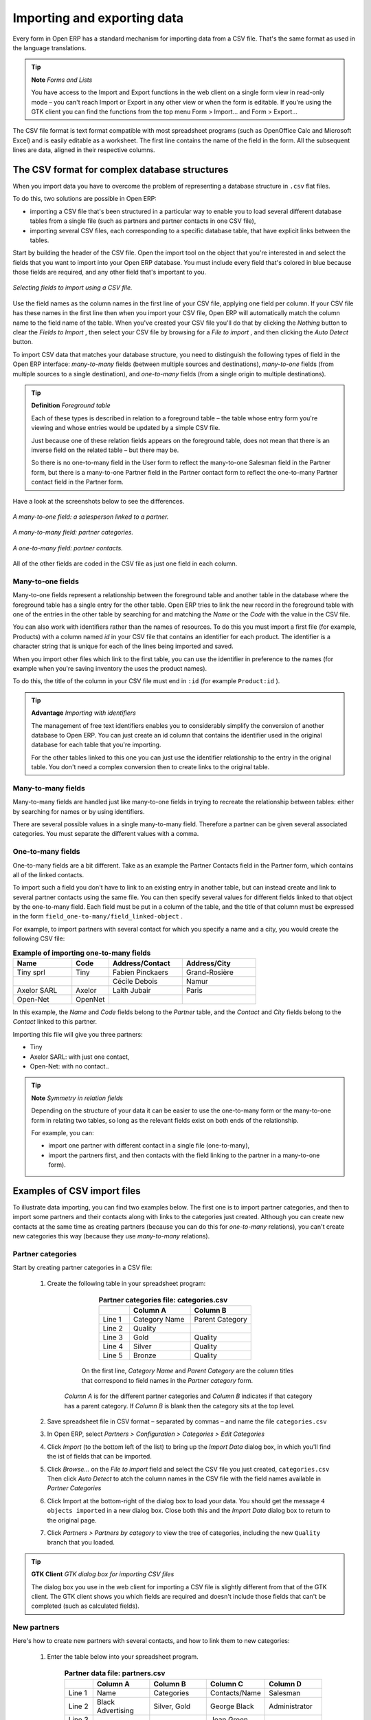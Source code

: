 .. index::
   single: Import-Export

Importing and exporting data
=============================

Every form in Open ERP has a standard mechanism for importing data from a CSV file. That's the same format as used in the language translations.

.. tip::   **Note**  *Forms and Lists* 

	You have access to the Import and Export functions in the web client on a single form view in read-only mode – you can't reach Import or Export in any other view or when the form is editable. If you're using the GTK client you can find the functions from the top menu Form > Import... and Form > Export...

The CSV file format is text format compatible with most spreadsheet programs (such as OpenOffice Calc and Microsoft Excel) and is easily editable as a worksheet. The first line contains the name of the field in the form. All the subsequent lines are data, aligned in their respective columns.

.. index::
   single: Import-Export; CSV
.. 

.. index:: CSV

The CSV format for complex database structures
-----------------------------------------------

When you import data you have to overcome the problem of representing a database structure in \ ``.csv``\  flat files. 

To do this, two solutions are possible in Open ERP:

* importing a CSV file that's been structured in a particular way to enable you to load several different database tables from a single file (such as partners and partner contacts in one CSV file),

* importing several CSV files, each corresponding to a specific database table, that have explicit links between the tables.

Start by building the header of the CSV file. Open the import tool on the object that you're interested in and select the fields that you want to import into your Open ERP database. You must include every field that's colored in blue because those fields are required, and any other field that's important to you.


.. figure::  images/csv_column_select.png
   :align: center

   *Selecting fields to import using a CSV file.*

Use the field names as the column names in the first line of your CSV file, applying one field per column. If your CSV file has these names in the first line then when you import your CSV file, Open ERP will automatically match the column name to the field name of the table. When you've created your CSV file you'll do that by clicking the  *Nothing*  button to clear the  *Fields to Import* , then select your CSV file by browsing for a  *File to import* , and then clicking the  *Auto Detect*  button.

To import CSV data that matches your database structure, you need to distinguish the following types of field in the Open ERP interface:  *many-to-many*  fields (between multiple sources and destinations),  *many-to-one*  fields (from multiple sources to a single destination), and  *one-to-many*  fields (from a single origin to multiple destinations). 

.. tip::   **Definition**  *Foreground table* 

	Each of these types is described in relation to a foreground table – the table whose entry form you're viewing and whose entries would be updated by a simple CSV file. 

	Just because one of these relation fields appears on the foreground table, does not mean that there is an inverse field on the related table – but there may be. 

	So there is no one-to-many field in the User form to reflect the many-to-one Salesman field in the Partner form, but there is a many-to-one Partner field in the Partner contact form to reflect the one-to-many Partner contact field in the Partner form.

Have a look at the screenshots below to see the differences.


.. figure::  images/csv_many2one.png
   :align: center

   *A many-to-one field: a salesperson linked to a partner.*


.. figure::  images/csv_many2many.png
   :align: center

   *A many-to-many field: partner categories.*


.. figure::  images/csv_one2many.png
   :align: center

   *A one-to-many field: partner contacts.*

All of the other fields are coded in the CSV file as just one field in each column.

.. index:: Relation Fields

Many-to-one fields
^^^^^^^^^^^^^^^^^^^

Many-to-one fields represent a relationship between the foreground table and another table in the database where the foreground table has a single entry for the other table. Open ERP tries to link the new record in the foreground table with one of the entries in the other table by searching for and matching the *Name* or the *Code* with the value in the CSV file.

You can also work with identifiers rather than the names of resources. To do this you must import a first file (for example, Products) with a column named *id* in your CSV file that contains an identifier for each product. The identifier is a character string that is unique for each of the lines being imported and saved.


When you import other files which link to the first table, you can use the identifier in preference to the names (for example when you're saving inventory the uses the product names).

To do this, the title of the column in your CSV file must end in \ ``:id``\   (for example \ ``Product:id``\  ).

.. tip::   **Advantage**  *Importing with identifiers* 

	The management of free text identifiers enables you to considerably simplify the conversion of another database to Open ERP. You can just create an id column that contains the identifier used in the original database for each table that you're importing.

	For the other tables linked to this one you can just use the identifier relationship to the entry in the original table. You don't need a complex conversion then to create links to the original table.

Many-to-many fields
^^^^^^^^^^^^^^^^^^^^^

Many-to-many fields are handled just like many-to-one fields in trying to recreate the relationship between tables: either by searching for names or by using identifiers.

There are several possible values in a single many-to-many field. Therefore a partner can be given several associated categories. You must separate the different values with a comma.

One-to-many fields
^^^^^^^^^^^^^^^^^^^

One-to-many fields are a bit different. Take as an example the Partner Contacts field in the Partner form, which contains all of the linked contacts.

To import such a field you don't have to link to an existing entry in another table, but can instead create and link to several partner contacts using the same file. You can then specify several values for different fields linked to that object by the one-to-many field. Each field must be put in a column of the table, and the title of that column must be expressed in the form \ ``field_one-to-many/field_linked-object``\  .

For example, to import partners with several contact for which you specify a name and a city, you would create the following CSV file:


.. csv-table::  **Example of importing one-to-many fields**
    :header: "Name","Code","Address/Contact","Address/City"
    :widths: 8,5,10,10
    
    "Tiny sprl","Tiny","Fabien Pinckaers","Grand-Rosière"
    "","","Cécile Debois","Namur"
    "Axelor SARL","Axelor","Laith Jubair","Paris"
    "Open-Net","OpenNet","",""

In this example, the  *Name*  and  *Code*  fields belong to the  *Partner*  table, and the  *Contact*  and  *City*  fields belong to the  *Contact*  linked to this partner.

Importing this file will give you three partners:

* Tiny

* Axelor SARL: with just one contact,

* Open-Net: with no contact..

.. tip::   **Note**  *Symmetry in relation fields* 

	Depending on the structure of your data it can be easier to use the one-to-many form or the many-to-one form in relating two tables, so long as the relevant fields exist on both ends of the relationship.

	For example, you can:

	* import one partner with different contact in a single file (one-to-many),

	* import the partners first, and then contacts with the field linking to the partner in a many-to-one form).

.. index::
   single: Import-Export; Example
.. 

Examples of CSV import files
-----------------------------

To illustrate data importing, you can find two examples below. The first one is to import partner categories, and then to import some partners and their contacts along with links to the categories just created. Although you can create new contacts at the same time as creating partners (because you can do this for *one-to-many* relations), you can't create new categories this way (because they use *many-to-many* relations).


Partner categories
^^^^^^^^^^^^^^^^^^^

Start by creating partner categories in a CSV file:

	#. Create the following table in your spreadsheet program:


                        .. csv-table:: **Partner categories file: categories.csv**
                           :header: "","Column A","Column B"
                           :widths: 5,10,10
                           
                           "Line 1","Category Name","Parent Category"
                           "Line 2","Quality",""
                           "Line 3","Gold","Quality"
                           "Line 4","Silver","Quality"
                           "Line 5","Bronze","Quality"
                   
                   On the first line,  *Category Name* and  *Parent Category* are the column titles that correspond to field names in the  *Partner category* form.
                   
                  *Column A* is for the different partner categories and *Column B* indicates if that category has a parent category. If  *Column B* is blank then the category sits at the top level.

	#. Save spreadsheet file in CSV format – separated by commas – and name the file \ ``categories.csv``\  

	#. In Open ERP, select  *Partners > Configuration > Categories > Edit Categories* 

	#. Click  *Import* (to the bottom left of the list) to bring up the  *Import Data* dialog box, in which you'll find the ist of fields that can be imported.

	#. Click  *Browse...* on the  *File to import* field and select the CSV file you just created, \ ``categories.csv``\   Then click  *Auto Detect* to atch the column names in the CSV file with the field names available in  *Partner Categories*  

	#. Click Import at the bottom-right of the dialog box to load your data. You should get the message \ ``4 objects imported``\  in a new dialog box. Close both this and the  *Import Data* dialog box to return to the original page.

	#. Click  *Partners > Partners by category* to view the tree of categories, including the new \ ``Quality``\  branch that you loaded. 

.. tip::   **GTK Client**  *GTK dialog box for importing CSV files* 

	The dialog box you use in the web client for importing a CSV file is slightly different from that of the GTK client. The GTK client shows you which fields are required and doesn't include those fields that can't be completed (such as calculated fields).

New partners
^^^^^^^^^^^^^

Here's how to create new partners with several contacts, and how to link them to new categories:

	#. Enter the table below into your spreadsheet program.

                .. csv-table::  **Partner data file: partners.csv**
                   :header: "","Column A","Column B","Column C","Column D"
                   :widths: 5,10,10,10,10
                   
                   "Line 1","Name","Categories","Contacts/Name","Salesman"
                   "Line 2","Black Advertising","Silver, Gold","George Black","Administrator"
                   "Line 3","","","Jean Green",""
                   "Line 4","Tiny sprl","","Fabien Pinckaers","Administrator"

	#. The second line corresponds to the creation of a new partner, with two existing categories, that has two contacts and is linked to a salesman.

	#. Save the file using the name \ ``partners.csv``\  

	#. In penERP, select  *Partners > Partners* then import the file that you've just saved. You'll get a message confirming that you've imported and saved the data.

	#. Verify that you've imported the data. A new partner should have appeared (\ ``NoirAdvertising), with a salesman (Administrator), two contacts (George Black and Jean Green) and two categories (Silver and Gold).``\  

Exporting data
---------------

Open ERP's generic export mechanism lets you easily export any of your data to any location on your system. You're not restricted to what you can export, although you can restrict who can export that data using the rights management facilities discussed above.

You can use this to export your data into spreadsheets or into other systems such as specialist accounts packages. The export format is usually in the CSV format but you can also connect directly to Microsoft Excel using Microsoft's COM mechanism.

.. tip::   **Technique**  *Access to the database* 

	Developers can also use other techniques to automatically access the Open ERP database. The two most useful are:

	* using the XML-RPC web service,

	* accessing the PostgreSQL database directly.

To illustrate the export of data, you can follow the steps below to export information on a specific partner using the web client:

	#. In Open ERP, select  *Partners > Partners* to show a list of partners. Search for a specific  *Name* (here, \ ``Black``\   to display only the one line.

	#. Click  *Export* to bring up the  *Export Data* dialog box.

	#. All of the fields available are shown in the All fields section to the left – that corresponds to all of the fields visible on the form, including all of the fields that come from links to other tables in the underlying database.

	#. Select the fields that interest you by adding them to the  *Fields to Export* section using the  *Add* button.

	#. Click Export to export a CSV file or, if your client is on a Windows PC, you have an option of opening the data in a Microsoft Excel spreadsheet. The data is exported in a table similar to the one below.


.. csv-table::  **Partner data in the exported file**
   :header: "","Column A","Column B","Column C","Column D"
   :widths: 5,10,10,10,10
   
   "Line 1","Name","Categories/Category name","Contact","Salesman"
   "Line 2","Black Advertising","Silver","George Black","Administrator"
   "Line 3","","Gold","",""
   "Line 4","","","Jean Green",""

In the table above:

*  *Column A*  contains text data for the  *Name*  field in the  *Partners table* .

*  *Column B*  contains text data for the  *Category name*  field in the  *many-to-many*  related  *Partner Category* table: if there are several categories they're listed in that column with all other lines remaining blank except for any other fields in the Partner Category table that may also have been selected.

*  *Column C*  contains text data for the  *Name*  field in the  *one-to-many*  related  *Partner contact*  table: if there are several partner contacts then they're listed in that column with all other lines remaining blank except for any other fields in the partner contact tables that may also have been selected.

*  *Column D*  contains text data for the Salesman, which is the  *Name*  field in the  *many-to-one*  related  *User*  table. It is listed only on the same line as the Partner itself.

.. tip::   **Advice**  *Module Recorder* 

	If you want to enter data into Open ERP manually, you should use the Module Recorder, described in the first section of this chapter.

	By doing that you'll be generated a module that can easily be reused in different databases. Then if there are problems with a database you'll be able to reinstall the data module you generated with all of the entries and modifications you made for this system.


.. Copyright © Open Object Press. All rights reserved.

.. You may take electronic copy of this publication and distribute it if you don't
.. change the content. You can also print a copy to be read by yourself only.

.. We have contracts with different publishers in different countries to sell and
.. distribute paper or electronic based versions of this book (translated or not)
.. in bookstores. This helps to distribute and promote the Open ERP product. It
.. also helps us to create incentives to pay contributors and authors using author
.. rights of these sales.

.. Due to this, grants to translate, modify or sell this book are strictly
.. forbidden, unless Tiny SPRL (representing Open Object Presses) gives you a
.. written authorisation for this.

.. Many of the designations used by manufacturers and suppliers to distinguish their
.. products are claimed as trademarks. Where those designations appear in this book,
.. and Open ERP Press was aware of a trademark claim, the designations have been
.. printed in initial capitals.

.. While every precaution has been taken in the preparation of this book, the publisher
.. and the authors assume no responsibility for errors or omissions, or for damages
.. resulting from the use of the information contained herein.

.. Published by Open ERP Press, Grand Rosière, Belgium


